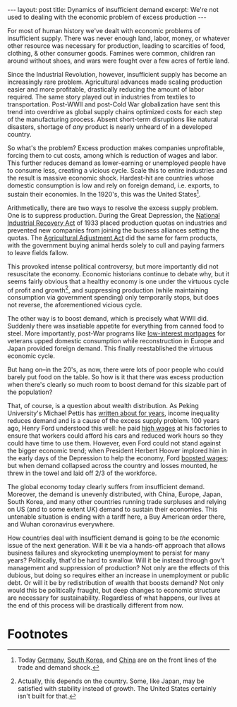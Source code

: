 #+OPTIONS: toc:nil num:nil

#+BEGIN_EXPORT html
---
layout: post
title: Dynamics of insufficient demand
excerpt: We're not used to dealing with the economic problem of excess production
---
#+END_EXPORT

For most of human history we've dealt with economic problems of insufficient supply. There was never enough land, labor, money, or whatever other resource was necessary for production, leading to scarcities of food, clothing, & other consumer goods. Famines were common, children ran around without shoes, and wars were fought over a few acres of fertile land.

Since the Industrial Revolution, however, insufficient supply has become an increasingly rare problem. Agricultural advances made scaling production easier and more profitable, drastically reducing the amount of labor required. The same story played out in industries from textiles to transportation. Post-WWII and post-Cold War globalization have sent this trend into overdrive as global supply chains optimized costs for each step of the manufacturing process. Absent short-term disruptions like natural disasters, shortage of /any/ product is nearly unheard of in a developed country.

So what's the problem? Excess production makes companies unprofitable, forcing them to cut costs, among which is reduction of wages and labor. This further reduces demand as lower-earning or unemployed people have to consume less, creating a vicious cycle. Scale this to entire industries and the result is massive economic shock. Hardest-hit are countries whose domestic consumption is low and rely on foreign demand, i.e. exports, to sustain their economies. In the 1920's, this was the United States[fn:1].

Arithmetically, there are two ways to resolve the excess supply problem. One is to suppress production. During the Great Depression, the [[https://www.britannica.com/topic/National-Industrial-Recovery-Act][National Industrial Recovery Act]] of 1933 placed production quotas on industries and prevented new companies from joining the business alliances setting the quotas. The [[https://livinghistoryfarm.org/farminginthe30s/crops_17.html][Agricultural Adjustment Act]] did the same for farm products, with the government buying animal herds solely to cull and paying farmers to leave fields fallow.

This provoked intense political controversy, but more importantly did not resuscitate the economy. Economic historians continue to debate why, but it seems fairly obvious that a healthy economy is one under the virtuous cycle of profit and growth[fn:2], and suppressing production (while maintaining consumption via government spending) only temporarily stops, but does not reverse, the aforementioned vicious cycle.

The other way is to boost demand, which is precisely what WWII did. Suddenly there was insatiable appetite for everything from canned food to steel. More importantly, post-War programs like [[https://www.armytimes.com/home-hq/va-loan-center/2017/12/14/va-loan-history-101-from-world-war-ii-to-todays-benefit/][low-interest mortgages]] for veterans upped domestic consumption while reconstruction in Europe and Japan provided foreign demand. This finally reestablished the virtuous economic cycle.

But hang on--in the 20's, as now, there were lots of poor people who could barely put food on the table. So how is it that there was excess production when there's clearly so much room to boost demand for this sizable part of the population?

That, of course, is a question about wealth distribution. As Peking University's Michael Pettis has [[https://carnegieendowment.org/chinafinancialmarkets/55084][written about for years]], income inequality reduces demand and is a cause of the excess supply problem. 100 years ago, Henry Ford understood this well: he paid [[https://www.npr.org/2014/01/27/267145552/the-middle-class-took-off-100-years-ago-thanks-to-henry-ford][high wages]] at his factories to ensure that workers could afford his cars and reduced work hours so they could have time to use them. However, even Ford could not stand against the bigger economic trend; when President Herbert Hoover implored him in the early days of the Depression to help the economy, Ford [[https://www.amazon.com/gp/video/detail/B073KQ5GSR/ref=atv_dp_season_select_s1][boosted wages]]; but when demand collapsed across the country and losses mounted, he threw in the towel and laid off 2/3 of the workforce.

The global economy today clearly suffers from insufficient demand. Moreover, the demand is unevenly distributed, with China, Europe, Japan, South Korea, and many other countries running trade surpluses and relying on US (and to some extent UK) demand to sustain their economies. This untenable situation is ending with a tariff here, a Buy American order there, and Wuhan coronavirus everywhere.

How countries deal with insufficient demand is going to be /the/ economic issue of the next generation. Will it be via a hands-off approach that allows business failures and skyrocketing unemployment to persist for many years? Politically, that'd be hard to swallow. Will it be instead through gov't management and suppression of production? Not only are the effects of this dubious, but doing so requires either an increase in unemployment or public debt. Or will it be by redistribution of wealth that boosts demand? Not only would this be politically fraught, but deep changes to economic structure are necessary for sustainability. Regardless of what happens, our lives at the end of this process will be drastically different from now.

* Footnotes

[fn:1] Today [[https://www.nytimes.com/reuters/2020/04/24/world/europe/24reuters-germany-economy-ifo.html][Germany]], [[https://www.reuters.com/article/us-southkorea-economy-gdp/south-korea-posts-biggest-gdp-fall-since-2008-as-pandemic-cripples-demand-idUSKCN22503A][South Korea]], and [[https://www.scmp.com/economy/china-economy/article/3079432/coronavirus-demand-shock-add-frost-snow-chinas-trade-economy][China]] are on the front lines of the trade and demand shock.

[fn:2] Actually, this depends on the country. Some, like Japan, may be satisfied with stability instead of growth. The United States certainly isn't built for that.
